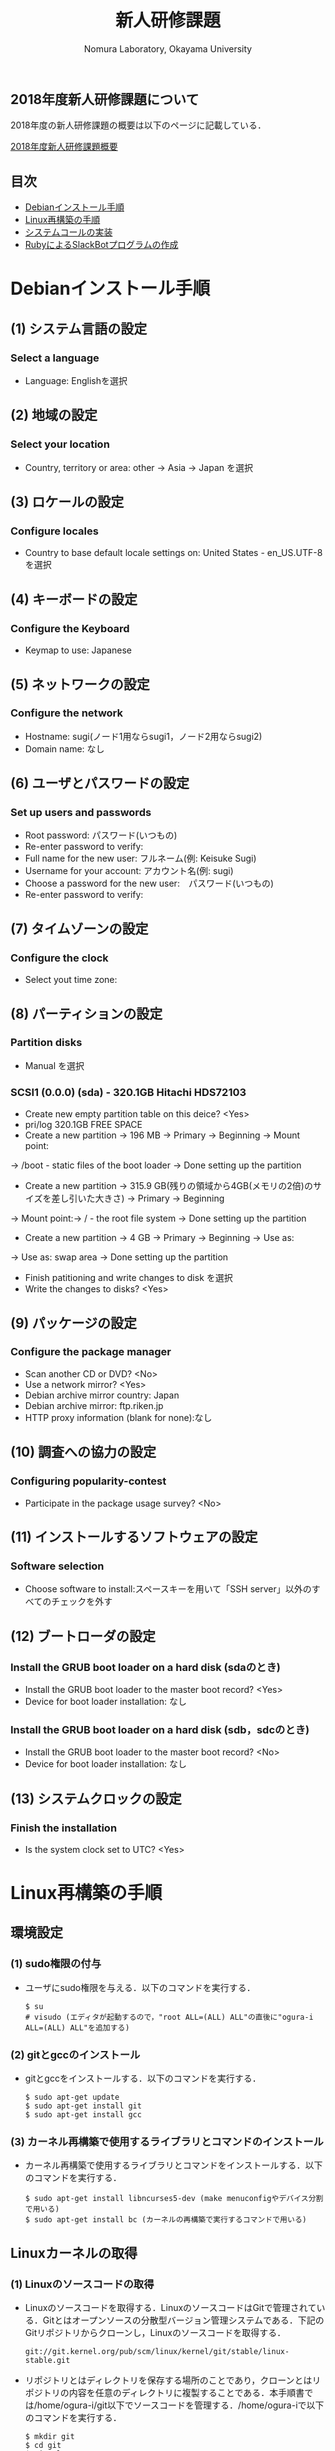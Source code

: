 #+TITLE: 新人研修課題
#+AUTHOR: Nomura Laboratory, Okayama University
#+EMAIL:
#+DATE:
#+OPTIONS: H:3 num:2 toc:nil
#+OPTIONS: ^:nil @:t \n:nil ::t |:t f:t TeX:t
#+OPTIONS: skip:nil
#+OPTIONS: author:t
#+OPTIONS: email:nil
#+OPTIONS: creator:nil
#+OPTIONS: timestamp:nil
#+OPTIONS: timestamps:nil
#+OPTIONS: d:nil
#+OPTIONS: tags:t
#+TEXT:
#+DESCRIPTION:
#+KEYWORDS:
#+LANGUAGE: ja
#+STARTUP: odd
#+LATEX_CLASS: jsarticle
#+LATEX_CLASS_OPTIONS: [a4j]
# #+LATEX_HEADER: \usepackage{plain-article}
# #+LATEX_HEADER: \renewcommand\maketitle{}
# #+LATEX_HEADER: \pagestyle{empty}
# #+LaTeX: \thispagestyle{empty}

** 2018年度新人研修課題について
2018年度の新人研修課題の概要は以下のページに記載している．

[[https://github.com/nomlab/nompedia/wiki/Boot-Camp-2018][2018年度新人研修課題概要]]

** 目次
- [[#debianインストール手順][Debianインストール手順]]
- [[#linux再構築の手順][Linux再構築の手順]]
- [[#システムコールの実装][システムコールの実装]]
- [[#rubyによるslackbotプログラムの作成][RubyによるSlackBotプログラムの作成]]

* Debianインストール手順
** (1) システム言語の設定
*** Select a language
+ Language: Englishを選択
** (2) 地域の設定
*** Select your location
+ Country, territory or area: other -> Asia -> Japan を選択
** (3) ロケールの設定
*** Configure locales
+ Country to base default locale settings on: United States - en_US.UTF-8 を選択
** (4) キーボードの設定
*** Configure the Keyboard
+ Keymap to use: Japanese
** (5) ネットワークの設定
*** Configure the network
+ Hostname: sugi(ノード1用ならsugi1，ノード2用ならsugi2)
+ Domain name: なし
** (6) ユーザとパスワードの設定
*** Set up users and passwords
+ Root password: パスワード(いつもの)
+ Re-enter password to verify:
+ Full name for the new user: フルネーム(例: Keisuke Sugi)
+ Username for your account: アカウント名(例: sugi)
+ Choose a password for the new user:　パスワード(いつもの)
+ Re-enter password to verify:
** (7) タイムゾーンの設定
*** Configure the clock
+ Select yout time zone:
** (8) パーティションの設定
*** Partition disks
+ Manual を選択
*** SCSI1 (0.0.0) (sda) - 320.1GB Hitachi HDS72103
+ Create new empty partition table on this deice? <Yes>
+ pri/log 320.1GB FREE SPACE
+ Create a new partition -> 196 MB -> Primary -> Beginning -> Mount point:
-> /boot - static files of the boot loader -> Done setting up the partition
+ Create a new partition -> 315.9 GB(残りの領域から4GB(メモリの2倍)のサイズを差し引いた大きさ) -> Primary -> Beginning
-> Mount point:-> / - the root file system -> Done setting up the partition
+ Create a new partition -> 4 GB -> Primary -> Beginning -> Use as:
-> Use as: swap area -> Done setting up the partition

+ Finish patitioning and write changes to disk を選択
+ Write the changes to disks? <Yes>

** (9) パッケージの設定
*** Configure the package manager
+ Scan another CD or DVD? <No>
+ Use a network mirror? <Yes>
+ Debian archive mirror country: Japan
+ Debian archive mirror: ftp.riken.jp
+ HTTP proxy information (blank for none):なし
** (10) 調査への協力の設定
*** Configuring popularity-contest
+ Participate in the package usage survey? <No>
** (11) インストールするソフトウェアの設定
*** Software selection
+ Choose software to install:スペースキーを用いて「SSH server」以外のすべてのチェックを外す
** (12) ブートローダの設定
*** Install the GRUB boot loader on a hard disk (sdaのとき)
+ Install the GRUB boot loader to the master boot record? <Yes>
+ Device for boot loader installation: なし
*** Install the GRUB boot loader on a hard disk (sdb，sdcのとき)
+ Install the GRUB boot loader to the master boot record? <No>
+ Device for boot loader installation: なし
** (13) システムクロックの設定
*** Finish the installation
+ Is the system clock set to UTC? <Yes>

* Linux再構築の手順
** 環境設定
*** (1) sudo権限の付与
     + ユーザにsudo権限を与える．以下のコマンドを実行する．
       : $ su
       : # visudo (エディタが起動するので，"root ALL=(ALL) ALL"の直後に"ogura-i ALL=(ALL) ALL"を追加する)
*** (2) gitとgccのインストール
     + gitとgccをインストールする．以下のコマンドを実行する．
       : $ sudo apt-get update
       : $ sudo apt-get install git
       : $ sudo apt-get install gcc
*** (3) カーネル再構築で使用するライブラリとコマンドのインストール
     + カーネル再構築で使用するライブラリとコマンドをインストールする．以下のコマンドを実行する．
       : $ sudo apt-get install libncurses5-dev (make menuconfigやデバイス分割で用いる)
       : $ sudo apt-get install bc (カーネルの再構築で実行するコマンドで用いる)
** Linuxカーネルの取得
*** (1) Linuxのソースコードの取得
     + Linuxのソースコードを取得する．LinuxのソースコードはGitで管理されている．Gitとはオープンソースの分散型バージョン管理システムである．下記のGitリポジトリからクローンし，Linuxのソースコードを取得する．
       : git://git.kernel.org/pub/scm/linux/kernel/git/stable/linux-stable.git
     + リポジトリとはディレクトリを保存する場所のことであり，クローンとはリポジトリの内容を任意のディレクトリに複製することである．本手順書では/home/ogura-i/git以下でソースコードを管理する．/home/ogura-iで以下のコマンドを実行する．
       : $ mkdir git
       : $ cd git
       : $ git clone git://git.kernel.org/pub/scm/linux/kernel/git/stable/linux-stable.git
     + 実行後，mkdirコマンドにより/home/ogura-i以下にgitディレクトリが作成される．そして，cdコマンドにより，gitディレクトリに移動する．git cloneコマンドにより，/home/ogura-i/git以下にlinux-stableディレクトリが作成される．linux-stable以下にLinuxのソースコードが格納されている．
*** (2) ブランチの切り替え
     + Linuxのソースコードのバージョンを切り替えるため，ブランチの作成と切り替えを行う．ブランチとは開発の履歴を管理するための分岐である．/home/ogura-i/git/linux-stableで以下のコマンドを実行する．
       : $ git checkout -b 3.15 v3.15
     + 実行後，v3.15というタグが示すコミットからブランチ3.15が作成され，ブランチ3.15に切り替わる．コミットとはある時点における開発の状態を記録したものである．タグとはコミットを識別するためにつける印である．
** カーネルの再構築 
    + 以下の手順でカーネルの再構築を行う．コマンドは/home/ogura-i/git/linux-stable以下で実行する．
*** (1) .config ファイルの作成
     + .configファイルを作成する．.configファイルとはカーネルの設定を記述したコンフィギュレーションファイルである．以下のコマンドを実行し，defconfig ファイルを基に，カーネルの設定を行う．defconfig ファイルにはデフォルトの設定が記述されている．
       : $ make defconfig
     + 実行後，/home/ogura-i/git/linux-stable以下に.configファイルが作成される．
*** (2) カーネルのコンパイル
     + Linuxカーネルをコンパイルする．以下のコマンドを実行する．
       : $ make bzImage -j8
     上記コマンドの「-j」オプションは，同時に実行できるジョブ数を指定する．ジョブ数を不用意に増やすとメモリ不足により，実行速度が低下する場合がある．ジョブ数はCPUのコア数*2が効果的である．コマンド実行後，/home/ogura-i/git/linux-stable/arch/x86/boot以下にbzImageという名前の圧縮カーネルイメージが作成される．カーネルイメージとは実行可能形式のカーネルを含むファイルである．同時に，/home/ogura-i/git/linux-stable以下にすべてのカーネルシンボルのアドレスを記述したSystem.mapが作成される．火0ネルシンボルとはカーネルのプログラムが格納されたメモリアドレスと対応付けられた文字列のことである．
*** (3) カーネルのインストール
     + コンパイルしたカーネルをインストールする．以下のコマンドを実行する．
       : $ sudo cp /home/ogura-i/git/linux-stable/arch/x86/boot/bzImage /boot/vmlinuz-3.15.0-linux
       : $ sudo cp /home/ogura-i/git/linux-stable/System.map /boot/System.map-3.15.0-linux
     + 実行後，bzImageとSystem.mapがboot以下にそれぞれvmlinuz-3.15.0-linuxとSystem.map-3.15.0-linuxという名前でコピーされる．
*** (4) カーネルモジュールのコンパイル
     + カーネルモジュールをコンパイルする．カーネルモジュールとは機能を拡張するためのバイナリファイルである．以下のコマンドを実行する．
       : $ make modules
*** (5) カーネルモジュールのインストール
     + コンパイルしたカーネルモジュールをインストールする．以下のコマンドを実行する．
       : $ sudo make modules_install
     + 実効結果の最後の行は以下のように表示される．これはカーネルモジュールをインストールしたディレクトリ名を表している．
       : DEPMOD 3.15.
     + 上記の例では，/lib/modules/3.15.0 ディレクトリにカーネルモジュールがインストールされている．このディレクトリ名は手順(6) で必要となるため，控えておく．
*** (6) 初期RAMディスクの作成
     + 初期RAMディスクを作成する．初期RAMディスクとは初期ルートファイルシステムのことである．これは実際のルートファイルシステムが使用できるようになる前にマウントされる．以下のコマンドを実行する．
       : $ sudo update-initramfs -c -k 3.15.0
     + 手順(5) で控えておいたディレクトリ名をコマンドの引数として与える．実行後，/boot 以下に初期RAM ディスクinitrd.img-3.15.0 が作成される．
*** (7) ブートローダの設定
     + システムコールを実装したカーネルをブートローダから起動可能にするために，ブートローダを設定する．ブートローダの設定ファイルは/boot/grub/grub.cfg である．エントリを追加するためにはこのファイルを編集する必要がある．Debian7.10 で使用されているブートローダはGRUB2 である．GRUB2 でカーネルのエントリを追加する際，設定ファイルを直接編集しない．/etc/grub.d 以下にエントリ追加用のスクリプトを作成し，そのスクリプトを実行することでエントリを追加する．ブートローダを設定する手順を以下に示す．
**** (A) エントリ追加用のスクリプトの作成
      + カーネルのエントリを追加するため，エントリ追加用のスクリプトを作成する．本手順書では，既存のファイル名に倣い作成するスクリプトのファイル名は11 linux-3.15.0 とする．スクリプトの記述例を以下に示す．
        : 1 #!/bin/sh -e
        : 2 echo "Adding my custom Linux to GRUB2"
        : 3 cat << EOF
        : 4 menuentry "My custom Linux" {
        : 5 set root=(hd0,1)
        : 6 linux /vmlinuz-3.15.0-linux ro root=/dev/sda2 quiet
        : 7 initrd /initrd.img-3.15.0
        : 8 }
        : 9 EOF
      + スクリプトに記述された各項目について以下に示す．
***** (a) menuentry < 表示名>
       + < 表示名>: カーネル選択画面に表示される名前
***** (b) set root=(<HDD 番号>,< パーティション番号>)
       + <HDD 番号>: カーネルが保存されているHDD の番号
       + < パーティション番号>: HDD の/boot が割り当てられたパーティション番号
***** (c) linux < カーネルイメージのファイル名>
       + < カーネルイメージのファイル名>: 起動するカーネルのカーネルイメージ
***** (d) ro <root デバイス>
       + <root デバイス>: 起動時に読み込み専用でマウントするデバイス．
***** (e) root=< ルートファイルシステム> < その他のブートオプション>
       + < ルートファイルシステム>: /root を割り当てたパーティション
       + < その他のブートオプション>: quiet はカーネルの起動時に出力するメッセージを省略する．
***** (f) initrd < 初期RAM ディスク名>
       + < 初期RAM ディスク名>: 起動時にマウントする初期RAM ディスク名
**** (B) 実行権限の付与
      + /etc/grub.d で以下のコマンドを実行し，作成したスクリプトに実行権限を付与する．
        : $ sudo chmod +x 11_linux-3.15.0
**** (C) エントリ追加用のスクリプトの実行
      + 以下のコマンドを実行し，作成したスクリプトを実行する．
        : $ sudo update-grub
      + 実行後，/boot/grub/grub.cfg にシステムコールを実装したカーネルのエントリが追加される．
*** (8) 再起動
     + 任意のディレクトリで以下のコマンドを実行し，計算機を再起動させる．
       : $ sudo reboot
     + GRUB2 のカーネル選択画面にエントリが追加されている．手順(7) のスクリプトを用いた場合，カーネル選択画面でMy custom Linux を選択し，起動する．

* システムコールの実装
** 概要
   再構築したLinuxカーネルに新たにシステムコールを実装する．
  
** 実装するシステムコールの機能
   実装するシステムコールの機能は以下の通りである．
   1) カーネルのメッセージバッファに任意の文字列を出力するシステムコール
   また，発展課題として，以下の機能を持つシステムコールを実装してもよい．
   1) 任意のメモリ領域に文字列を書き込むシステムコール
   2) IPIを送信するシステムコール
   なお，作成したシステムコールに対して glibc への登録は必須としない．必要に応じて各自で行う．
  
** システムコールの実装手法
   システムコールの実装手法に関しては，記載しないため，各自で調査すること．
  
** 成果物について
*** システムコール実装の手順書
    システムコール実装の手順書には，以下の内容を記載すること．
    1) 実装環境
    2) 実装したシステムコールの概要
      1) 形式
      2) 引数
      3) 戻り値
      4) 機能
    3) システムコール実装の手順
    4) テスト
    
* RubyによるSlackBotプログラムの作成
** 概要
	 以下の2つの機能をもつSlackBotプログラムを作成する．
	 1) 任意の文字列を発言するプログラムの作成
	 2) SlackBotプログラムへの機能追加

** 環境構築
	環境構築の詳細については，本ディレクトリ下のSlackBotディレクトリのREADME.orgに示す．

** 作成する機能
*** 任意の文字列を発言するプログラムの作成
    SlackBotプログラムの作成には，Rubyを用いる．
    使用する Ruby のバージョンは2.5.0である．
    また，以下の2つの機能を持つSlackBotクラスを用いる．
    1) SlackのIncoming Webhooksを利用し，発言する機能
    2) SlackのOutgoing Webhooksによって発言を取得した場合，反応する機能
    上記2つの機能を持つSlackBotクラスを継承したクラスを新たに作成し，
    以下の機能を実装する．動作を確認した時点でM1もしくはM2に確認してもらう．
    1) 受信した発言の中に``「○○○」と言って''という文字列があった場合は，``○○○''と発言する．

*** SlackBotプログラムへの機能追加
    SlackBotプログラムへ機能を追加する．
    Slack以外のWebサービスのAPIやWebhookを利用した機能を追加する．
    追加する機能の例を以下に示す．
    1) 検討打合せの3日前ならば予定を発言
    2) 今日の天気を発言
    3) 商品の検索結果を発言
    4) ニュースサイトのIT関連のニュースを発言
** 成果物について
*** SlackBotプログラムの仕様書
    SlackBotプログラムの仕様書には，以下の6つの項目があること．
    1) 概要
    2) 機能
    3) 動作環境
    4) 動作確認済み環境
    5) 使用方法
    6) エラー処理と保証しない動作

*** SlackBotプログラムの報告書
    SlackBotプログラムの報告書には，以下の3つの項目があること．
    1) 理解できなかった部分
    2) 作成できなかった機能
    3) 自主的に作成した機能
